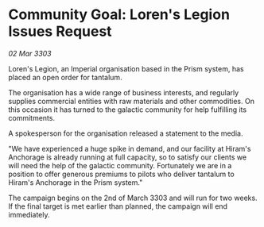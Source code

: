 * Community Goal: Loren's Legion Issues Request

/02 Mar 3303/

Loren's Legion, an Imperial organisation based in the Prism system, has placed an open order for tantalum. 

The organisation has a wide range of business interests, and regularly supplies commercial entities with raw materials and other commodities. On this occasion it has turned to the galactic community for help fulfilling its commitments. 

A spokesperson for the organisation released a statement to the media. 

"We have experienced a huge spike in demand, and our facility at Hiram's Anchorage is already running at full capacity, so to satisfy our clients we will need the help of the galactic community. Fortunately we are in a position to offer generous premiums to pilots who deliver tantalum to Hiram's Anchorage in the Prism system." 

The campaign begins on the 2nd of March 3303 and will run for two weeks. If the final target is met earlier than planned, the campaign will end immediately.
